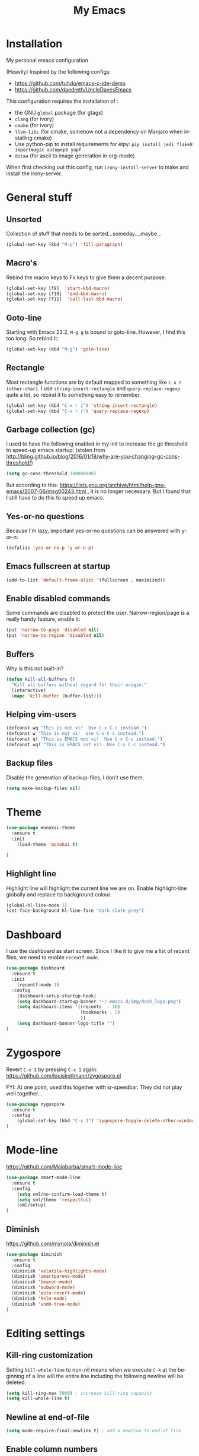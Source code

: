 #+STARTUP: overview
#+TITLE: My Emacs
#+CREATOR: Laurens Miers
#+LANGUAGE: en
[[./img/dash_logo.png]]

* Installation

My personal emacs configuration

(Heavily) Inspired by the following configs:
    - https://github.com/tuhdo/emacs-c-ide-demo
    - https://github.com/daedreth/UncleDavesEmacs

This configuration requires the installation of :

    - the GNU =global= package (for gtags)
    - =clang= (for ivory)
    - =cmake= (for ivory)
    - =llvm-libs= (for cmake, somehow not a dependency on Manjaro when installing cmake)
    - Use python-pip to install requirements for elpy:
      =pip install jedi flake8 importmagic autopep8 yapf=
    - =ditaa= (for ascii to image generation in org-mode)

When first checking out this config, run =irony-install-server= to make and install the irony-server.

* General stuff
** Unsorted

Collection of stuff that needs to be sorted...someday....maybe...
#+BEGIN_SRC emacs-lisp
(global-set-key (kbd "M-p") 'fill-paragraph)
#+END_SRC
** Macro's

Rebind the macro keys to Fx keys to give them a decent purpose.

#+BEGIN_SRC emacs-lisp
(global-set-key [f9]  'start-kbd-macro)
(global-set-key [f10]  'end-kbd-macro)
(global-set-key [f11]  'call-last-kbd-macro)
#+END_SRC

** Goto-line

Starting with Emacs 23.2, =M-g g= is bound to goto-line.
However, I find this too long. So rebind it:

#+BEGIN_SRC emacs-lisp
(global-set-key (kbd "M-g") 'goto-line)
#+END_SRC

** Rectangle

Most rectangle functions are by default mapped to something like =C-x r (other-char)=.
I use =string-insert-rectangle= and =query-replace-regexp= quite a lot,
so rebind it to something easy to remember.

#+BEGIN_SRC emacs-lisp
(global-set-key (kbd "C-x r i") 'string-insert-rectangle)
(global-set-key (kbd "C-x r r") 'query-replace-regexp)
#+END_SRC

** Garbage collection (gc)

I used to have the following enabled in my init to increase the gc threshold to speed-up emacs startup:
(stolen from [[http://bling.github.io/blog/2016/01/18/why-are-you-changing-gc-cons-threshold/]])

#+BEGIN_SRC emacs-lisp
(setq gc-cons-threshold 100000000)
#+END_SRC

But according to this: [[https://lists.gnu.org/archive/html/help-gnu-emacs/2007-06/msg00243.html ]],
it is no longer necessary. But I found that I still have to do this to speed up emacs.

** Yes-or-no questions

Because I'm lazy, important yes-or-no questions can be answered with y-or-n:

#+BEGIN_SRC emacs-lisp
(defalias 'yes-or-no-p 'y-or-n-p)
#+END_SRC

** Emacs fullscreen at startup

#+BEGIN_SRC emacs-lisp
(add-to-list 'default-frame-alist '(fullscreen . maximized))
#+END_SRC

** Enable disabled commands

Some commands are disabled to protect the user.
Narrow-region/page is a really handy feature, enable it:

#+BEGIN_SRC emacs-lisp
(put 'narrow-to-page 'disabled nil)
(put 'narrow-to-region 'disabled nil)
#+END_SRC

** Buffers

Why is this not built-in?

#+BEGIN_SRC emacs-lisp
(defun kill-all-buffers ()
  "Kill all buffers without regard for their origin."
  (interactive)
  (mapc 'kill-buffer (buffer-list)))
#+END_SRC

** Helping vim-users

#+BEGIN_SRC emacs-lisp
(defconst wq "This is not vi!  Use C-x C-c instead.")
(defconst w "This is not vi!  Use C-x C-s instead.")
(defconst q! "This is EMACS not vi!  Use C-x C-c instead.")
(defconst wq! "This is EMACS not vi!  Use C-x C-c instead.")
#+END_SRC

** Backup files

Disable the generation of backup-files, I don't use them.

#+BEGIN_SRC emacs-lisp
(setq make-backup-files nil)
#+END_SRC

* Theme

#+BEGIN_SRC emacs-lisp
(use-package monokai-theme
  :ensure t
  :init
    (load-theme 'monokai t)

)
#+END_SRC

** Highlight line

Highlight line will highlight the current line we are on.
Enable highlight-line globally and replace its background colour.

#+BEGIN_SRC emacs-lisp
(global-hl-line-mode 1)
(set-face-background hl-line-face "dark slate grey")
#+END_SRC

* Dashboard

I use the dashboard as start screen.
Since I like it to give me a list of recent files, we need to enable =recentf-mode=.

#+BEGIN_SRC emacs-lisp
(use-package dashboard
  :ensure t
  :init
    (recentf-mode 1)
  :config
    (dashboard-setup-startup-hook)
    (setq dashboard-startup-banner "~/.emacs.d/img/dash_logo.png")
    (setq dashboard-items '((recents  . 10)
                            (bookmarks . 5)
                            ))
    (setq dashboard-banner-logo-title "")
)
#+END_SRC

* Zygospore

Revert =C-x 1= by pressing =C-x 1= again:
[[https://github.com/louiskottmann/zygospore.el]]

FYI: At one point, used this together with sr-speedbar. They did not play well together...

#+BEGIN_SRC emacs-lisp
(use-package zygospore
  :ensure t
  :config
    (global-set-key (kbd "C-x 1") 'zygospore-toggle-delete-other-windows)
)
#+END_SRC

* Mode-line

[[https://github.com/Malabarba/smart-mode-line]]

#+BEGIN_SRC emacs-lisp
(use-package smart-mode-line
  :ensure t
  :config
    (setq sml/no-confirm-load-theme t)
    (setq sml/theme 'respectful)
    (sml/setup)
)
#+END_SRC

** Diminish

https://github.com/myrjola/diminish.el

#+BEGIN_SRC emacs-lisp
(use-package diminish
  :ensure t
  :config
  (diminish 'volatile-highlights-mode)
  (diminish 'smartparens-mode)
  (diminish 'beacon-mode)
  (diminish 'subword-mode)
  (diminish 'auto-revert-mode)
  (diminish 'helm-mode)
  (diminish 'undo-tree-mode)
)
#+END_SRC

* Editing settings

** Kill-ring customization

Setting =kill-whole-line= to non-nil means when we execute =C-k= at the beginning of a line
will the entire line including the following newline will be deleted.

#+BEGIN_SRC emacs-lisp
(setq kill-ring-max 5000) ; increase kill-ring capacity
(setq kill-whole-line t)
#+END_SRC

** Newline at end-of-file

#+BEGIN_SRC emacs-lisp
(setq mode-require-final-newline t) ; add a newline to end of file
#+END_SRC

** Enable column numbers

#+BEGIN_SRC emacs-lisp
(setq column-number-mode 1)
#+END_SRC

** Look-and-feel modifications

Remove scroll-, tool- and menu-bar. I don't use them so free some space.

#+BEGIN_SRC emacs-lisp
(scroll-bar-mode -1)
(tool-bar-mode -1)
(menu-bar-mode -1)
#+END_SRC

** Tab-width

Set the default tab width.
#+BEGIN_SRC emacs-lisp
(setq-default tab-width 4)
#+END_SRC

** Automatic indent

Automatically indent when pressing =RET=.
#+BEGIN_SRC emacs-lisp
(global-set-key (kbd "RET") 'newline-and-indent)
#+END_SRC

** Delete trailing whitespace

Automatically delete trailing whitespace when saving a file.

#+BEGIN_SRC emacs-lisp
(add-hook 'before-save-hook 'delete-trailing-whitespace)
#+END_SRC

** Angry faces

#+BEGIN_SRC emacs-lisp
;; make angry face to get my attention
(setq prog-modes '(c++-mode python-mode erlang-mode java-mode c-mode emacs-lisp-mode scheme-mode prog-mode))
(make-face 'font-lock-angry-face)
(modify-face 'font-lock-angry-face "Red" "Yellow" nil t nil t nil nil)

;; Add keywords to recognize to angry face
(mapc (lambda (mode)
		(font-lock-add-keywords
		 mode
		 '(("\\<\\(FIXME\\)" 1 'font-lock-angry-face t)))
		)
	  prog-modes)
(mapc (lambda (mode)
		(font-lock-add-keywords
		 mode
		 '(("\\<\\(TODO\\)" 1 'font-lock-angry-face t)))
		)
	  prog-modes)
#+END_SRC

** C Coding settings

Some basic C-coding settings (style, indentation offset, ...).

#+BEGIN_SRC emacs-lisp
;; default coding style
(setq c-default-style "linux")

;; sane indentation offset
(setq c-basic-offset 4)
#+END_SRC

** Tabs vs spaces

Tabs are evil.

#+BEGIN_SRC emacs-lisp
(setq-default indent-tabs-mode nil)
#+END_SRC

* Undo-tree

Undo with =C-/=.
#+BEGIN_SRC emacs-lisp
(use-package undo-tree
  :ensure t
  :config
    (global-undo-tree-mode)
)
#+END_SRC

* Volatile highlights

Show/highlight changes when doing undo/yanks/kills/...

https://github.com/k-talo/volatile-highlights.el

#+BEGIN_SRC emacs-lisp
(use-package volatile-highlights
  :ensure t
  :config
    (volatile-highlights-mode t)
)
#+END_SRC

* iedit

Highlight occurences of symbol and replace them simultanously.
Shortkey: =C-;=

https://github.com/victorhge/iedit

#+BEGIN_SRC emacs-lisp
(use-package iedit
  :ensure t
)
#+END_SRC

* Smartparens

Smart minor-mode to deal with pairs.
Extra options:
    - =show-smartparens-global-mode= : highlight corresponding bracket/pair/...
    - =smartparens-global-mode= : enable smartparens

https://github.com/Fuco1/smartparens

#+BEGIN_SRC emacs-lisp
(use-package smartparens
  :ensure t
  :config
    (require 'smartparens-config)
    (show-smartparens-global-mode t)
    (smartparens-global-mode t)
)

;; old config stuff
;; (setq sp-base-key-bindings 'paredit)
;; (setq sp-autoskip-closing-pair 'always)
;; (setq sp-hybrid-kill-entire-symbol nil)
;; (sp-use-paredit-bindings)
;;
;; (show-smartparens-global-mode +1)
;; (smartparens-global-mode 1)

;;;;;;;;;;;;;;;;;;;;;;;;;;;;;;;;;;;;;;;
;; keybinding management smartparens ;;
;;;;;;;;;;;;;;;;;;;;;;;;;;;;;;;;;;;;;;;
;; cl-package contains the loop macro
;; (require 'cl)
;;
;; (defmacro def-pairs (pairs)
;;   `(progn
;;      ,@(loop for (key . val) in pairs
;;           collect
;;             `(defun ,(read (concat
;;                             "wrap-with-"
;;                             (prin1-to-string key)
;;                             "s"))
;;                  (&optional arg)
;;                (interactive "p")
;;                (sp-wrap-with-pair ,val)))))
;;
;; (def-pairs ((paren . "(")
;;             (bracket . "[")
;;             (brace . "{")
;;             (single-quote . "'")
;;             (double-quote . "\"")
;;             (underscore . "_")
;;             (back-quote . "`")))
;;
;; (define-key smartparens-mode-map (kbd "C-c (") 'wrap-with-parens)
;; (define-key smartparens-mode-map (kbd "C-c [") 'wrap-with-brackets)
;; (define-key smartparens-mode-map (kbd "C-c {") 'wrap-with-braces)
;; (define-key smartparens-mode-map (kbd "C-c '") 'wrap-with-single-quotes)
;; (define-key smartparens-mode-map (kbd "C-c \"") 'wrap-with-double-quotes)
;; (define-key smartparens-mode-map (kbd "C-c _") 'wrap-with-underscores)
;; (define-key smartparens-mode-map (kbd "C-c `") 'wrap-with-back-quotes)
;;
;; (define-key smartparens-mode-map (kbd "C-c s r") 'sp-rewrap-sexp)
;; (define-key smartparens-mode-map (kbd "C-c s u") 'sp-unwrap-sexp)
;;
;; (define-key smartparens-mode-map (kbd "C-M-f") 'sp-forward-sexp)
;; (define-key smartparens-mode-map (kbd "C-M-b") 'sp-backward-sexp)
;;
;; ;; TODO: in manjaro this selects keyboard-layout or something
;; ;;(define-key smartparens-mode-map (kbd "C-M-k") 'sp-kill-sexp)
;; (define-key smartparens-mode-map (kbd "C-M-w") 'sp-copy-sexp)
;;
;; (define-key smartparens-mode-map (kbd "C-M-n") 'sp-next-sexp)
;; (define-key smartparens-mode-map (kbd "C-M-p") 'sp-previous-sexp)
;;
;; ;; TODO: for some reason this does not work
;; (define-key smartparens-mode-map (kbd "C-M-a") 'sp-beginning-of-sexp)
;; (define-key smartparens-mode-map (kbd "C-M-e") 'sp-end-of-sexp)
;;
;; (define-key smartparens-mode-map (kbd "C-M-h") 'mark-defun)
;;
;; (smartparens-global-mode t)

#+END_SRC

* Comment-dwim-2

Replacement for built-in =comment-dwim=, more comment features.

https://github.com/remyferre/comment-dwim-2

#+BEGIN_SRC emacs-lisp
(use-package comment-dwim-2
  :ensure t
  :config
    (global-set-key (kbd "M-;") 'comment-dwim-2)
)
#+END_SRC

* Expand-region

Expand region increases the selected region by semantic units.
I also enable =pending-delete-mode=, this means when we mark a region and start typing,
the text within the mark is deleted with the new typed text and the mark disappears.

https://github.com/magnars/expand-region.el

#+BEGIN_SRC emacs-lisp
(use-package expand-region
   :ensure t
   :init
     (pending-delete-mode t)
   :config
     (global-set-key (kbd "C-=") 'er/expand-region)
)
#+END_SRC

* Windooze

When we use windows as our bootloader, we have to setup some things first:

#+BEGIN_SRC emacs-lisp
;; Windows performance tweaks
;;
(when (boundp 'w32-pipe-read-delay)
  (setq w32-pipe-read-delay 0))
;; Set the buffer size to 64K on Windows (from the original 4K)
(when (boundp 'w32-pipe-buffer-size)
  (setq irony-server-w32-pipe-buffer-size (* 64 1024)))

;; Set pipe delay to 0 to reduce latency of irony
(setq w32-pipe-read-delay 0)

;; From "setting up irony mode on Windows" :
;; Make sure the path to clang.dll is in emacs' exec_path and shell PATH.
(setenv "PATH"
        (concat
         "C:\\msys64\\usr\\bin" ";"
         "C:\\msys64\\mingw64\\bin" ";"
         (getenv "PATH")
         )
)
(setq exec-path (append '("c:/msys64/usr/bin" "c:/alt/msys64/mingw64/bin")
                        exec-path))
#+END_SRC

To be fair, I didn't test this in a while...

* Helm

** General config

#+BEGIN_SRC emacs-lisp
(use-package helm
  :ensure t
  :bind
    ("M-x" . helm-M-x)
    ("M-y" . helm-show-kill-ring)
    ("C-x b" . helm-mini)
    ("C-x C-b" . helm-mini)
    ("C-x C-f" . helm-find-files)
  :init
  (helm-mode 1)
  :config
  (setq helm-M-x-fuzzy-match t
        helm-buffers-fuzzy-matching t
        helm-recentf-fuzzy-match t
        helm-semantic-fuzzy-match t
        helm-imenu-fuzzy-match t
        helm-split-window-inside-p t ;; open helm buffer inside current window
        helm-scroll-amount 8 ;; scroll 8 lines other window using M-<next>/M-<prior>
;;        helm-move-to-line-cycle-in-source nil ;; move to end or beginning of source when reaching to por bottom of source
;;        helm-ff-search-library-in-sexp t ;; search for library in 'require' and 'declare-function' sexp
;;        helm-echo-input-in-header-line t
  )
  ;; rebind tab to do persistent action
  ;; we use helm-execute-persistent-action more than helm-select-action (default for <tab>)
  (define-key helm-map (kbd "<tab>") 'helm-execute-persistent-action)
  (helm-autoresize-mode 1) ;; Awesome feature together with helm-split-window-inside-p != nil
)

(use-package helm-swoop
  :ensure t
  :bind
    ("C-s" . helm-swoop)
  :config
    ;; "C-s" + "C-s" results in mult-swoop
    (define-key helm-swoop-map (kbd "C-s") 'helm-multi-swoop-all-from-helm-swoop)
    ;; split window inside the current window when multiple windows open
    (setq helm-swoop-split-with-multiple-windows t)
)

;; (require 'helm-config)
;; ;; (define-key helm-find-files-map (kbd "C-b") 'helm-find-files-up-one-level)
;; ;; (define-key helm-find-files-map (kbd "C-f") 'helm-execute-persistent-action)
;;
;; make TAB work in terminal/minibuffer
(define-key helm-map (kbd "C-i") 'helm-execute-persistent-action)
;; remap helm-select-action: lists actions
(define-key helm-map (kbd "C-z")  'helm-select-action)

;; remap calculator
;; (global-set-key (kbd "C-c C-c") 'helm-calcul-expression)

;; TODO: experiment with mark ring   (breadcrumbs something?)
;; TODO: experiment with helm-regexp (build and test regexes)
;; TODO: remember helm-top (helm interface for top program)

#+END_SRC

** Helm-gtags

#+BEGIN_SRC emacs-lisp
(use-package helm-gtags
  :ensure t
  :bind
    ( "M-." . helm-gtags-find-tag-from-here)
    ( "M-," . helm-gtags-pop-stack)
    ( "C-c f" . helm-gtags-find-files)
    ( "C-c p" . helm-gtags-parse-file)
  :config
    (add-hook 'c-mode-hook 'helm-gtags-mode)
    (add-hook 'c++-mode-hook 'helm-gtags-mode)
    (add-hook 'python-mode-hook 'helm-gtags-mode)
    (add-hook 'java-mode-hook 'helm-gtags-mode)
    (add-hook 'asm-mode-hook 'helm-gtags-mode)

    (custom-set-variables '(helm-gtags-auto-update t))
)
#+END_SRC

* Mutliple cursors

https://github.com/magnars/multiple-cursors.el

#+BEGIN_SRC emacs-lisp
(use-package multiple-cursors
  :ensure t
  :bind
    ("C-x r a" . mc/edit-lines)
    ("C-x r e" . mc/edit-ends-of-lines)
    ("C->" . mc/mark-next-like-this)
    ("C-<" . mc/mark-previous-like-this)
    ("C-c C->" . mc/mark-all-like-this)
)
#+END_SRC

* GDB

TODO: need to document this

#+BEGIN_SRC emacs-lisp
(setq gdb-many-windows 1)

;; Select a register number which is unlikely to get used elsewere
(defconst egdbe-windows-config-register 313465989
  "Internal used")

(defvar egdbe-windows-config nil)

(defun set-egdbe-windows-config ()
  (interactive)
  (setq egdbe-windows-config (window-configuration-to-register egdbe-windows-config-register)))

(defun egdbe-restore-windows-config ()
  (interactive)
  (jump-to-register egdbe-windows-config-register))

(defun egdbe-start-gdb (&optional gdb-args)
  ""
  (interactive)
  (set-egdbe-windows-config)
  (call-interactively 'gdb))

(defun egdbe-quit ()
  "finish."
  (interactive)
  (gud-basic-call "quit")
  (egdbe-restore-windows-config))

(defun egdbe-gud-mode-hook ()
  ""
  (local-unset-key (kbd "q"))
  (local-set-key (kbd "q") 'egdbe-quit))

(add-hook 'gud-mode-hook 'egdbe-gud-mode-hook)
#+END_SRC

* Magit

#+BEGIN_SRC emacs-lisp
(use-package magit
  :ensure t
  :bind
    ("C-c m" . magit-status)
)
#+END_SRC

* Programming

** Yasnippet

Template system for Emacs.

https://github.com/joaotavora/yasnippet

#+BEGIN_SRC emacs-lisp
(use-package yasnippet
  :ensure t
  :init
    (add-to-list 'load-path
              "~/.emacs.d/plugins/yasnippet")
  :config
    (add-hook 'prog-mode-hook 'yas-minor-mode)
)
#+END_SRC

** Flycheck

On-the-fly syntax checking.

#+BEGIN_SRC emacs-lisp
(use-package flycheck
  :ensure t
  :config
    (add-hook 'prog-mode-hook 'flycheck-mode)
)
#+END_SRC

** Company mode

#+BEGIN_SRC emacs-lisp
(use-package company
  :ensure t
  :config
    (setq company-idle-delay 0)
    (setq company-minimum-prefix-length 2))
    (add-hook 'prog-mode-hook 'company-mode)
#+END_SRC

** (Relative) Line numbers

#+BEGIN_SRC emacs-lisp
(use-package linum-relative
  :ensure t
  :config
    (setq linum-relative-current-symbol "")
    (add-hook 'prog-mode-hook 'linum-relative-mode))
#+END_SRC

** C/C++ mode

*** Flycheck

Clang static analyzer with flycheck

https://github.com/alexmurray/flycheck-clang-analyzer
https://github.com/Sarcasm/flycheck-irony

#+BEGIN_SRC emacs-lisp
(use-package flycheck-clang-analyzer
  :ensure t
  :config
  (with-eval-after-load 'flycheck
    (require 'flycheck-clang-analyzer)
     (flycheck-clang-analyzer-setup)))

(use-package flycheck-irony
  :ensure t
  :config
    (eval-after-load 'flycheck
      '(add-hook 'flycheck-mode-hook #'flycheck-irony-setup))
)
#+END_SRC

*** Company

https://github.com/ikirill/irony-eldoc

#+BEGIN_SRC emacs-lisp
(use-package company-c-headers
  :ensure t)

(use-package company-irony
  :ensure t
  :config
  (setq company-backends '((company-c-headers
;;                            company-dabbrev-code ;; not sure what this is
                            company-irony))))

(use-package irony
  :ensure t
  :config
    (add-hook 'irony-mode-hook 'irony-cdb-autosetup-compile-options)
    (add-hook 'c++-mode-hook 'irony-mode)
    (add-hook 'c-mode-hook 'irony-mode)
    (add-hook 'objc-mode-hook 'irony-mode)
)

(use-package irony-eldoc
  :ensure t
  :config
    (add-hook 'irony-mode-hook 'irony-eldoc)
)
#+END_SRC

** Python mode

Use =elpy=:
https://github.com/jorgenschaefer/elpy

It is a full dev env and sometimes feels like a bit too much but overal good experience.

#+BEGIN_SRC emacs-lisp
(use-package elpy
  :ensure t
  :config
    (elpy-enable)
)
#+END_SRC

* Windows

** Splitting

After you split a window, your focus remains in the previous one.
Credit goes to https://github.com/daedreth/UncleDavesEmacs

#+BEGIN_SRC emacs-lisp
(defun split-and-follow-horizontally ()
  (interactive)
  (split-window-below)
  (balance-windows)
  (other-window 1))
(global-set-key (kbd "C-x 2") 'split-and-follow-horizontally)

(defun split-and-follow-vertically ()
  (interactive)
  (split-window-right)
  (balance-windows)
  (other-window 1))
(global-set-key (kbd "C-x 3") 'split-and-follow-vertically)
#+END_SRC

** Switching

https://github.com/dimitri/switch-window

#+BEGIN_SRC emacs-lisp
(use-package switch-window
  :ensure t
  :config
    (setq switch-window-input-style 'minibuffer)
    (setq switch-window-increase 6)
    (setq switch-window-threshold 2)
    (setq switch-window-shortcut-style 'qwerty)
    (setq switch-window-qwerty-shortcuts
        '("a" "s" "d" "f" "j" "k" "l" "i" "o"))
;;    (setq switch-window-multiple-frames t) ;; TODO: doesn't work properly..
  :bind
    ("C-x o" . switch-window))
#+END_SRC

When using exwm, have a look at this: https://github.com/dimitri/switch-window/pull/62


** Multi-frame rebindings (obsolete with switch-window)

Sometimes I have multiple emacs-frames open.
In the past, I preferred that the normal =C-x o= can deal with this but this is used by switch-window now.

#+BEGIN_SRC emacs-lisp
;; Use C-x o to switch to other frame when using multi-monitor
;; (global-set-key (kbd "C-x o") 'next-multiframe-window)
#+END_SRC

Now that =next-multiframe-window= is bound to =C-x o=,
Bind =C-x p= to =previous-multiframe-window=.

#+BEGIN_SRC emacs-lisp
;; (global-set-key (kbd "\C-x p") 'previous-multiframe-window)
#+END_SRC

* Avy

https://github.com/abo-abo/avy

#+BEGIN_SRC emacs-lisp
(use-package avy
  :ensure t
  :bind
    ("M-s" . avy-goto-char))
#+END_SRC

* Convenience stuff

** Visiting the configuration

#+BEGIN_SRC emacs-lisp
(defun config-visit ()
  (interactive)
  (find-file "~/.emacs.d/config.org"))
(global-set-key (kbd "C-c e") 'config-visit)
#+END_SRC

** Reload the configuration

#+BEGIN_SRC emacs-lisp
(defun config-reload ()
  "Reloads ~/.emacs.d/config.org at runtime"
  (interactive)
  (org-babel-load-file (expand-file-name "~/.emacs.d/config.org")))
(global-set-key (kbd "C-c r") 'config-reload)
#+END_SRC

** Subword

#+BEGIN_SRC emacs-lisp
(global-subword-mode 1)
#+END_SRC

** Bell

The audible bell is annoying AF.

#+BEGIN_SRC emacs-lisp
(setq visible-bell 1)
#+END_SRC

* Server

Emacs as a server.
Emacsclient will then use this emacs as its server.

#+BEGIN_SRC emacs-lisp
(server-start)
#+END_SRC

* Beacon

https://github.com/Malabarba/beacon

#+BEGIN_SRC emacs-lisp
(use-package beacon
  :ensure t
  :config
    (beacon-mode 1)
    (setq beacon-color "#FFFFCC") ;; yelowish
)
#+END_SRC

* Sunrise commander

https://github.com/escherdragon/sunrise-commander

** Install

#+BEGIN_SRC emacs-lisp
(add-to-list 'load-path "~/.emacs.d/extra/sunrise-commander")

(require 'sunrise-commander)
(require 'sunrise-x-buttons)
(require 'sunrise-x-modeline)

(add-to-list 'auto-mode-alist '("\\.srvm\\'" . sr-virtual-mode))
#+END_SRC

* Org

** Org bullets

https://github.com/sabof/org-bullets

#+BEGIN_SRC emacs-lisp
(use-package org-bullets
  :ensure t
  :config
    (add-hook 'org-mode-hook (lambda () (org-bullets-mode))))
#+END_SRC

** Some basic config

*** Super/Sub-scripts

Use ={}= for subscripting:

https://orgmode.org/manual/Subscripts-and-superscripts.html

#+BEGIN_SRC emacs-lisp
(setq org-use-sub-superscripts '{})
#+END_SRC

*** Indentation

Preserve indentation in SRC blocks

#+BEGIN_SRC emacs-lisp
(setq org-src-preserve-indentation t)
#+END_SRC


*** Runnable languages

#+BEGIN_SRC emacs-lisp
(org-babel-do-load-languages
 'org-babel-load-languages '(
                             (ditaa . t))
 )
#+END_SRC

**** Dita

Tell org where to look for ditaa

#+BEGIN_SRC emacs-lisp
(setq org-ditaa-jar-path "/usr/share/java/ditaa/ditaa-0_10.jar")
#+END_SRC

** Note config

#+BEGIN_SRC emacs-lisp
;; when ending TODO (C-C C-t) end with a note + timestamp
(setq org-log-done 'note)
;; Add extra states for keywords
(setq org-todo-keywords
      '((sequence "TODO" "IN-PROGRESS" "WAITING" "DONE")))
#+END_SRC

* Old stuff, maybe usefull for lookup later

** Diff mode stuff

#+BEGIN_SRC emacs-lisp
;; show whitespace in diff-mode
;; (add-hook 'diff-mode-hook (lambda ()
;;                             (setq-local whitespace-style
;;                                         '(face
;;                                           tabs
;;                                           tab-mark
;;                                           spaces
;;                                           space-mark
;;                                           trailing
;;                                           indentation::space
;;                                           indentation::tab
;;                                           newline
;;                                           newline-mark))
;;                             (whitespace-mode 1)))
#+END_SRC

** Speedbar

#+BEGIN_SRC emacs-lisp
;; Package: sr-speedbar
;;(require 'sr-speedbar)
;; (add-hook 'emacs-startup-hook (lambda () ; Open sr speedbar on startup
;; 								(sr-speedbar-open)
;; 								))
;; (setq speedbar-show-unknown-files t) ; Enable speedbar to show all files
;; (setq speedbar-use-images nil) ; use text for buttons
;; (setq sr-speedbar-right-side nil) ; put on left side
;; (setq sr-speedbar-width 40)
;;
;; (provide 'setup-speedbar)
#+END_SRC

* TODO

stuff i need to look into:
- ibuffer
- switch-window
- split-and-follow-vertically/horizontally
- which-key
- symon
- spaceline
- async
- exwm
- helm-hide-minibuffer
